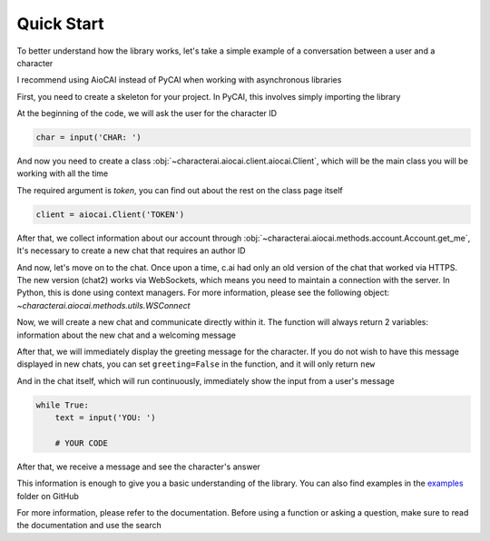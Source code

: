 ###########
Quick Start
###########

To better understand how the library works, let's take a simple example of a conversation between a user and a character

I recommend using AioCAI instead of PyCAI when working with asynchronous libraries

First, you need to create a skeleton for your project. In PyCAI, this involves simply importing the library

.. tab:: AioCAI

    .. code-block::

        from characterai import aiocai
        import asyncio

        async def main():
            # YOUR CODE

        asyncio.run(main())

.. tab:: PyCAI

    .. code-block::

        from characterai import pycai

        # YOUR CODE

At the beginning of the code, we will ask the user for the character ID

.. code-block::

    char = input('CHAR: ')

And now you need to create a class :obj:`~characterai.aiocai.client.aiocai.Client`, which will be the main class you will be working with all the time

The required argument is `token`, you can find out about the rest on the class page itself

.. code-block::

    client = aiocai.Client('TOKEN')


After that, we collect information about our account through :obj:`~characterai.aiocai.methods.account.Account.get_me`, It's necessary to create a new chat that requires an author ID

.. tab:: AioCAI

    .. code-block::

        me = await client.get_me()

.. tab:: PyCAI

    .. code-block::

        me = client.get_me()

And now, let's move on to the chat. Once upon a time, c.ai had only an old version of the chat that worked via HTTPS. The new version (chat2) works via WebSockets, which means you need to maintain a connection with the server. In Python, this is done using context managers. For more information, please see the following object: `~characterai.aiocai.methods.utils.WSConnect`

.. tab:: AioCAI

    .. code-block::

        async with await client.connect() as chat:
            # YOUR CODE

.. tab:: PyCAI

    .. code-block::

        with client.connect() as chat:
            # YOUR CODE

Now, we will create a new chat and communicate directly within it. The function will always return 2 variables: information about the new chat and a welcoming message

After that, we will immediately display the greeting message for the character. If you do not wish to have this message displayed in new chats, you can set ``greeting=False`` in the function, and it will only return ``new``

.. tab:: AioCAI

    .. code-block::

        new, answer = await chat.new_chat(
            char, me.id
        )

.. tab:: PyCAI

    .. code-block::

        new, answer = chat.new_chat(
            char, me.id
        )

And in the chat itself, which will run continuously, immediately show the input from a user's message

.. code-block::

    while True:
        text = input('YOU: ')

        # YOUR CODE

After that, we receive a message and see the character's answer

.. tab:: AioCAI

    .. code-block::

        message = await chat.send_message(
            char, new.chat_id, text
        )

        print(f'{message.name}: {message.text}')

.. tab:: PyCAI

    .. code-block::

        message = chat.send_message(
            char, new.chat_id, text
        )

        print(f'{message.name}: {message.text}')

This information is enough to give you a basic understanding of the library. You can also find examples in the `examples <https://github.com/kramcat/CharacterAI/tree/main/examples>`_ folder on GitHub

For more information, please refer to the documentation. Before using a function or asking a question, make sure to read the documentation and use the search